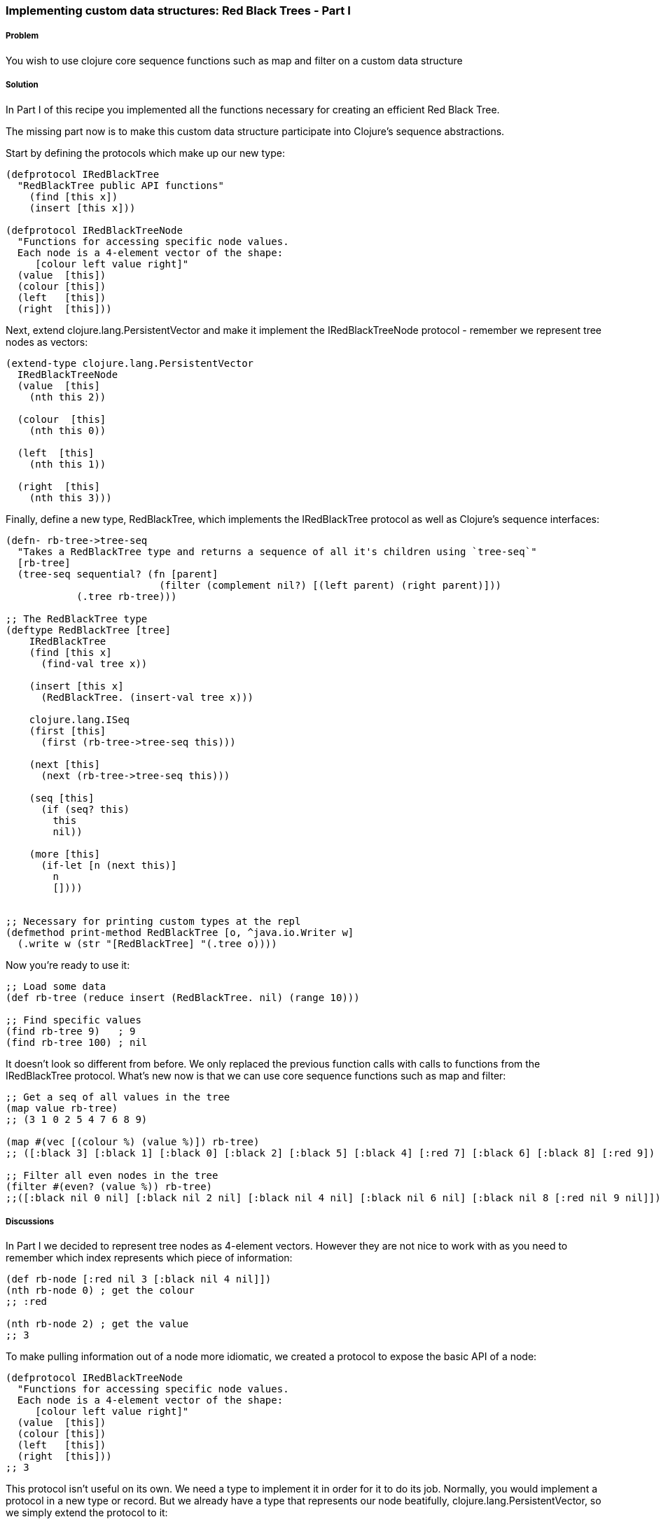 === Implementing custom data structures: Red Black Trees - Part I

// By Leonardo Borges (@leonardo_borges)

===== Problem

You wish to use clojure core sequence functions such as +map+ and +filter+ on a custom data structure

===== Solution

In Part I of this recipe you implemented all the functions necessary for creating an efficient Red Black Tree. 

The missing part now is to make this custom data structure participate into Clojure's sequence abstractions.

Start by defining the protocols which make up our new type:  

[source,clojure]
----
(defprotocol IRedBlackTree
  "RedBlackTree public API functions"
    (find [this x])
    (insert [this x]))

(defprotocol IRedBlackTreeNode
  "Functions for accessing specific node values.
  Each node is a 4-element vector of the shape:
     [colour left value right]"
  (value  [this])
  (colour [this])
  (left   [this])
  (right  [this]))
----

Next, extend +clojure.lang.PersistentVector+ and make it implement the +IRedBlackTreeNode+ protocol - remember we represent tree nodes as vectors:

[source,clojure]
----
(extend-type clojure.lang.PersistentVector
  IRedBlackTreeNode
  (value  [this]
    (nth this 2))

  (colour  [this]
    (nth this 0))

  (left  [this]
    (nth this 1))

  (right  [this]
    (nth this 3)))
----

Finally, define a new type, +RedBlackTree+, which implements the +IRedBlackTree+ protocol as well as Clojure's sequence interfaces:

[source,clojure]
----    
(defn- rb-tree->tree-seq
  "Takes a RedBlackTree type and returns a sequence of all it's children using `tree-seq`"
  [rb-tree]
  (tree-seq sequential? (fn [parent]
                          (filter (complement nil?) [(left parent) (right parent)]))
            (.tree rb-tree)))

;; The RedBlackTree type
(deftype RedBlackTree [tree]
    IRedBlackTree
    (find [this x]
      (find-val tree x))

    (insert [this x]
      (RedBlackTree. (insert-val tree x)))
    
    clojure.lang.ISeq
    (first [this]
      (first (rb-tree->tree-seq this)))

    (next [this]
      (next (rb-tree->tree-seq this)))

    (seq [this]
      (if (seq? this)
        this
        nil))
    
    (more [this]
      (if-let [n (next this)]
        n
        [])))


;; Necessary for printing custom types at the repl
(defmethod print-method RedBlackTree [o, ^java.io.Writer w]
  (.write w (str "[RedBlackTree] "(.tree o))))
----

Now you're ready to use it:

[source,clojure]
----
;; Load some data
(def rb-tree (reduce insert (RedBlackTree. nil) (range 10)))

;; Find specific values
(find rb-tree 9)   ; 9
(find rb-tree 100) ; nil
----

It doesn't look so different from before. We only replaced the previous function calls with calls to functions from the +IRedBlackTree+ protocol. What's new now is that we can use core sequence functions such as +map+ and +filter+: 

[source,clojure]
----
;; Get a seq of all values in the tree 
(map value rb-tree) 
;; (3 1 0 2 5 4 7 6 8 9)  

(map #(vec [(colour %) (value %)]) rb-tree) 
;; ([:black 3] [:black 1] [:black 0] [:black 2] [:black 5] [:black 4] [:red 7] [:black 6] [:black 8] [:red 9])

;; Filter all even nodes in the tree
(filter #(even? (value %)) rb-tree) 
;;([:black nil 0 nil] [:black nil 2 nil] [:black nil 4 nil] [:black nil 6 nil] [:black nil 8 [:red nil 9 nil]])
----


===== Discussions

In Part I we decided to represent tree nodes as 4-element vectors. However they are not nice to work with as you need to remember which index represents which piece of information:

[source,clojure]
----
(def rb-node [:red nil 3 [:black nil 4 nil]])
(nth rb-node 0) ; get the colour
;; :red

(nth rb-node 2) ; get the value
;; 3
----

To make pulling information out of a node more idiomatic, we created a protocol to expose the basic API of a node: 

[source,clojure]
----
(defprotocol IRedBlackTreeNode
  "Functions for accessing specific node values.
  Each node is a 4-element vector of the shape:
     [colour left value right]"
  (value  [this])
  (colour [this])
  (left   [this])
  (right  [this]))
;; 3
----

This protocol isn't useful on its own. We need a type to implement it in order for it to do its job. Normally, you would implement a protocol in a new type or record. But we already have a type that represents our node beatifully, +clojure.lang.PersistentVector+, so we simply extend the protocol to it:

[source,clojure]
----
(extend-type clojure.lang.PersistentVector
  IRedBlackTreeNode
  (value  [this]
    (nth this 2))

  (colour  [this]
    (nth this 0))

  (left  [this]
    (nth this 1))

  (right  [this]
    (nth this 3)))
----

This makes standard Clojure vectors behave like tree nodes, as you can see below:

[source,clojure]
----
(def rb-node [:red nil 3 [:black nil 4 nil]])
(colour rb-node) ; get the colour
;; :red

(value rb-node) ; get the value
;; 3  
----

The code is shorter and expresses its intent clearly. As an added bonus, we get to use these functions in higher level sequence operations suchs as +map+:

[source,clojure]
----
; we get to write this
(map value rb-tree) 

;; as opposed to
(map #(nth % 2) rb-tree) 
----


WARNING: The ability to extend existing types with extra protocols is
extremely powerful but care should be taken not to cause conflicts with 
any existing functions in the type being extended. Lucky for us, extended 
types are confined to the namespaces in which they are used, minimising 
problems.

This brings us to the +map+ function and what allows us to use it with our custom data structure. If you look under the hood, at the source of map, you'll see something like this - I omitted a lot of the implementation to highlight the core of what map is doing: 

[source,clojure]
----
;; Other arities and implementation details omitted
(defn map [f coll]
    (lazy-seq
     (when-let [s (seq coll)]
       (if (chunked-seq? s)
         ;; handle chunked seqs
         (cons (f (first s)) (map f (rest s)))))))
----

Pay attention to the last line. +map+ eventually calls +first+ and +rest+ on its argument in order to build the resulting sequence. +rest+ in turn calls +more+ on the sequence. 

This indicates that, at the very minimum, our custom type has to support these operations. But where do they come from? I'm glad you asked! 

They live in the +clojure.lang.ISeq+ java interface:

[source,java]
----
public interface ISeq extends IPersistentCollection {

  Object first();

  ISeq next();

  ISeq more();

  ISeq cons(Object o);

}
----

This is great. We know which functions to implement and we know which interface they live in. All that is left is to create a sequence representation of our tree nodes. This is where +rb-tree->tree-seq+ comes into play.

When mapping and/or filtering over our tree, we don't care about specific ordering so a depth-first walk will suffice. To that end, we can leverage Clojure's own +tree-seq+ function. From its docstring:

[source,clojure]
----
clojure.core/tree-seq
([branch? children root])
  Returns a lazy sequence of the nodes in a tree, via a depth-first walk.
   branch? must be a fn of one arg that returns true if passed a node
   that can have children (but may not).  children must be a fn of one
   arg that returns a sequence of the children. Will only be called on
   nodes for which branch? returns true. Root is the root node of the
  tree.
----

Now we can revisit the implementation of +rb-tree->tree-seq+:

[source,clojure]
----
(defn- rb-tree->tree-seq
  "Takes a RedBlackTree type and returns a sequence of all it's children using `tree-seq`"
  [rb-tree]
  (tree-seq sequential? (fn [parent]
                          (filter (complement nil?) [(left parent) (right parent)]))
            (.tree rb-tree)))
----

Given a node - which is just a 4-element vector - we can tell which of the elements are branches by asking if they are +sequential?+. Then we create an anonymous function that, when given a node, will return a vector of its branches if any. The root is, of course, the actual Red Black Tree.  

The implementation of the functions +first+ and +next+ from +clojure.lang.ISeq+ should be clearer now:

[source,clojure]
----
clojure.lang.ISeq
  (first [this]
    (first (rb-tree->tree-seq this)))

  (next [this]
    (next (rb-tree->tree-seq this))) 
----

The other interface functions have straightforward implementations.

===== See Also

* Implementing custom data structures: Red Black Trees - Part I (xref)